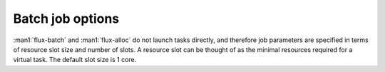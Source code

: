 Batch job options
-----------------

:man1:`flux-batch` and :man1:`flux-alloc` do not launch tasks directly, and
therefore job parameters are specified in terms of resource slot size
and number of slots. A resource slot can be thought of as the minimal
resources required for a virtual task. The default slot size is 1 core.

.. option:: -n, --nslots=N

   Set the number of slots requested. This parameter is required.

.. option:: -c, --cores-per-slot=N

   Set the number of cores to assign to each slot (default 1).

.. option:: -g, --gpus-per-slot=N

   Set the number of GPU devices to assign to each slot (default none).
